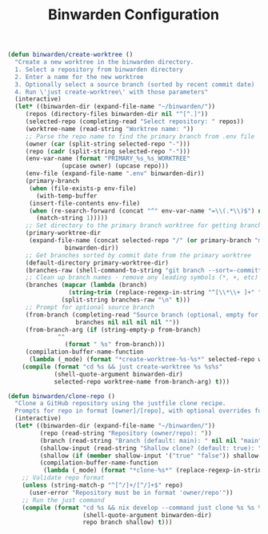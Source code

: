 #+TITLE: Binwarden Configuration
#+PROPERTY: header-args:emacs-lisp :tangle binwarden.el :results none

#+begin_src emacs-lisp
  (defun binwarden/create-worktree ()
    "Create a new worktree in the binwarden directory.
    1. Select a repository from binwarden directory
    2. Enter a name for the new worktree
    3. Optionally select a source branch (sorted by recent commit date)
    4. Run \'just create-worktree\' with those parameters"
    (interactive)
    (let* ((binwarden-dir (expand-file-name "~/binwarden/"))
	   (repos (directory-files binwarden-dir nil "^[^.]"))
	   (selected-repo (completing-read "Select repository: " repos))
	   (worktree-name (read-string "Worktree name: "))
	   ;; Parse the repo name to find the primary branch from .env file
	   (owner (car (split-string selected-repo "-")))
	   (repo (cadr (split-string selected-repo "-")))
	   (env-var-name (format "PRIMARY_%s_%s_WORKTREE" 
				 (upcase owner) (upcase repo)))
	   (env-file (expand-file-name ".env" binwarden-dir))
	   (primary-branch 
	    (when (file-exists-p env-file)
	      (with-temp-buffer
		(insert-file-contents env-file)
		(when (re-search-forward (concat "^" env-var-name "=\\(.*\\)$") nil t)
		  (match-string 1)))))
	   ;; Set directory to the primary branch worktree for getting branch list
	   (primary-worktree-dir 
	    (expand-file-name (concat selected-repo "/" (or primary-branch "main")) 
			      binwarden-dir))
	   ;; Get branches sorted by commit date from the primary worktree
	   (default-directory primary-worktree-dir)
	   (branches-raw (shell-command-to-string "git branch --sort=-committerdate"))
	   ;; Clean up branch names - remove any leading symbols (*, +, etc) and whitespace
	   (branches (mapcar (lambda (branch) 
			       (string-trim (replace-regexp-in-string "^[\\*\\+ ]+" "" branch)))
			     (split-string branches-raw "\n" t)))
	   ;; Prompt for optional source branch
	   (from-branch (completing-read "Source branch (optional, empty for default): " 
					 branches nil nil nil nil ""))
	   (from-branch-arg (if (string-empty-p from-branch)
				""
			      (format " %s" from-branch)))
	   (compilation-buffer-name-function 
	    (lambda (_mode) (format "*create-worktree-%s-%s*" selected-repo worktree-name))))
      (compile (format "cd %s && just create-worktree %s %s%s" 
		       (shell-quote-argument binwarden-dir)
		       selected-repo worktree-name from-branch-arg) t)))
#+end_src

#+begin_src emacs-lisp
(defun binwarden/clone-repo ()
  "Clone a GitHub repository using the justfile clone recipe.
  Prompts for repo in format [owner]/[repo], with optional overrides for branch and shallow clone setting."
  (interactive)
  (let* ((binwarden-dir (expand-file-name "~/binwarden/"))
         (repo (read-string "Repository (owner/repo): "))
         (branch (read-string "Branch (default: main): " nil nil "main"))
         (shallow-input (read-string "Shallow clone? (default: true): " nil nil "true"))
         (shallow (if (member shallow-input '("true" "false")) shallow-input "true"))
         (compilation-buffer-name-function 
          (lambda (_mode) (format "*clone-%s*" (replace-regexp-in-string "/" "-" repo)))))
    ;; Validate repo format
    (unless (string-match-p "^[^/]+/[^/]+$" repo)
      (user-error "Repository must be in format 'owner/repo'"))
    ;; Run the just command
    (compile (format "cd %s && nix develop --command just clone %s %s %s"
                     (shell-quote-argument binwarden-dir)
                     repo branch shallow) t)))
#+end_src

#+RESULTS:
: binwarden/clone-repo

